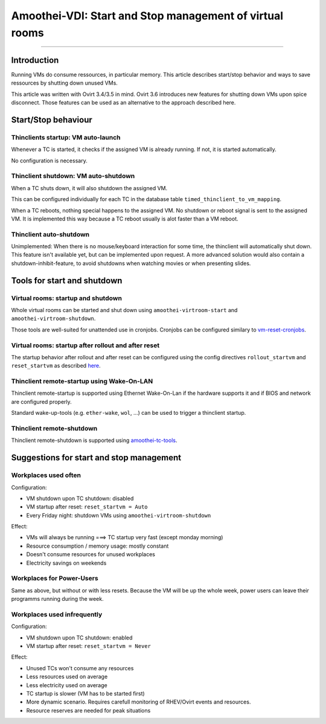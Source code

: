 Amoothei-VDI: Start and Stop management of virtual rooms
========================================================

--------------

Introduction
------------

Running VMs do consume ressources, in particular memory. This article
describes start/stop behavior and ways to save ressources by shutting
down unused VMs.

This article was written with Ovirt 3.4/3.5 in mind. Ovirt 3.6
introduces new features for shutting down VMs upon spice disconnect.
Those features can be used as an alternative to the approach described
here.

Start/Stop behaviour
--------------------

Thinclients startup: VM auto-launch
~~~~~~~~~~~~~~~~~~~~~~~~~~~~~~~~~~~

Whenever a TC is started, it checks if the assigned VM is already
running. If not, it is started automatically.

No configuration is necessary.

Thinclient shutdown: VM auto-shutdown
~~~~~~~~~~~~~~~~~~~~~~~~~~~~~~~~~~~~~

When a TC shuts down, it will also shutdown the assigned VM.

This can be configured individually for each TC in the database table
``timed_thinclient_to_vm_mapping``.

When a TC reboots, nothing special happens to the assigned VM. No
shutdown or reboot signal is sent to the assigned VM. It is implemented
this way because a TC reboot usually is alot faster than a VM reboot.

Thinclient auto-shutdown
~~~~~~~~~~~~~~~~~~~~~~~~

Unimplemented: When there is no mouse/keyboard interaction for some
time, the thinclient will automatically shut down. This feature isn't
available yet, but can be implemented upon request. A more advanced
solution would also contain a shutdown-inhibit-feature, to avoid
shutdowns when watching movies or when presenting slides.

Tools for start and shutdown
----------------------------

Virtual rooms: startup and shutdown
~~~~~~~~~~~~~~~~~~~~~~~~~~~~~~~~~~~

Whole virtual rooms can be started and shut down using
``amoothei-virtroom-start`` and ``amoothei-virtroom-shutdown``.

Those tools are well-suited for unattended use in cronjobs. Cronjobs can
be configured similary to
`vm-reset-cronjobs <stateless_and_snapshot_features.md#automatic-reset-every-night>`__.

Virtual rooms: startup after rollout and after reset
~~~~~~~~~~~~~~~~~~~~~~~~~~~~~~~~~~~~~~~~~~~~~~~~~~~~

The startup behavior after rollout and after reset can be configured
using the config directives ``rollout_startvm`` and ``reset_startvm`` as
described
`here <amoothei-vm-rollout-config.md#room-definitions-section-room-room01>`__.

Thinclient remote-startup using Wake-On-LAN
~~~~~~~~~~~~~~~~~~~~~~~~~~~~~~~~~~~~~~~~~~~

Thinclient remote-startup is supported using Ethernet Wake-On-Lan if the
hardware supports it and if BIOS and network are configured properly.

Standard wake-up-tools (e.g. ``ether-wake``, ``wol``, ...) can be used
to trigger a thinclient startup.

Thinclient remote-shutdown
~~~~~~~~~~~~~~~~~~~~~~~~~~

Thinclient remote-shutdown is supported using
`amoothei-tc-tools <amoothei-tc-tools.md>`__.

Suggestions for start and stop management
-----------------------------------------

Workplaces used often
~~~~~~~~~~~~~~~~~~~~~

Configuration:

-  VM shutdown upon TC shutdown: disabled
-  VM startup after reset: ``reset_startvm = Auto``
-  Every Friday night: shutdown VMs using ``amoothei-virtroom-shutdown``

Effect:

-  VMs will always be running ===> TC startup very fast (except monday
   morning)
-  Resource consumption / memory usage: mostly constant
-  Doesn't consume resources for unused workplaces
-  Electricity savings on weekends

Workplaces for Power-Users
~~~~~~~~~~~~~~~~~~~~~~~~~~

Same as above, but without or with less resets. Because the VM will be
up the whole week, power users can leave their programms running during
the week.

Workplaces used infrequently
~~~~~~~~~~~~~~~~~~~~~~~~~~~~

Configuration:

-  VM shutdown upon TC shutdown: enabled
-  VM startup after reset: ``reset_startvm = Never``

Effect:

-  Unused TCs won't consume any resources
-  Less resources used on average
-  Less electricity used on average
-  TC startup is slower (VM has to be started first)
-  More dynamic scenario. Requires carefull monitoring of RHEV/Ovirt
   events and resources.
-  Resource reserves are needed for peak situations
